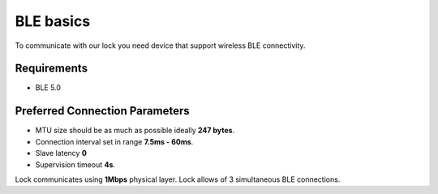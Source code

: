 BLE basics
==========

To communicate with our lock you need device that support wireless BLE connectivity.

Requirements
------------

- BLE 5.0

Preferred Connection Parameters
-------------------------------

- MTU size should be as much as possible ideally **247 bytes**.
- Connection interval set in range **7.5ms - 60ms**.
- Slave latency **0**
- Supervision timeout **4s**.

Lock communicates using **1Mbps** physical layer.
Lock allows of 3 simultaneous BLE connections.